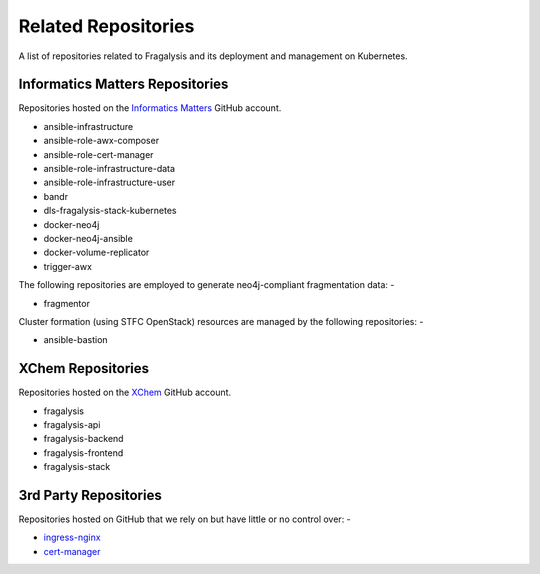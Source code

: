 ####################
Related Repositories
####################

A list of repositories related to Fragalysis and its deployment and management
on Kubernetes.

********************************
Informatics Matters Repositories
********************************

Repositories hosted on the `Informatics Matters <https://github.com/InformaticsMatters/>`_
GitHub account.

*   ansible-infrastructure
*   ansible-role-awx-composer
*   ansible-role-cert-manager
*   ansible-role-infrastructure-data
*   ansible-role-infrastructure-user
*   bandr
*   dls-fragalysis-stack-kubernetes
*   docker-neo4j
*   docker-neo4j-ansible
*   docker-volume-replicator
*   trigger-awx

The following repositories are employed to generate neo4j-compliant
fragmentation data: -

*   fragmentor

Cluster formation (using STFC OpenStack) resources are managed by the
following repositories: -

*   ansible-bastion

******************
XChem Repositories
******************

Repositories hosted on the `XChem <https://github/xchem/>`_
GitHub account.

*   fragalysis
*   fragalysis-api
*   fragalysis-backend
*   fragalysis-frontend
*   fragalysis-stack

**********************
3rd Party Repositories
**********************

Repositories hosted on GitHub that we rely on but have little or
no control over: -

*   `ingress-nginx`_
*   `cert-manager`_

.. _cert-manager: https://github.com/cert-manager/cert-manager
.. _ingress-nginx: https://github.com/kubernetes/ingress-nginx
